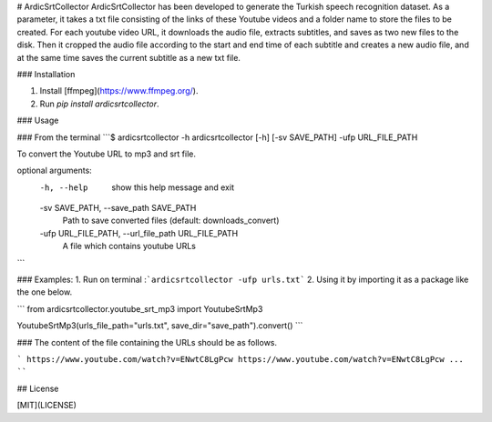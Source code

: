 # ArdicSrtCollector
ArdicSrtCollector has been developed to generate the Turkish speech recognition dataset. As a parameter, it takes a txt file consisting of the links of these Youtube videos and a folder name to store the files to be created. For each youtube video URL, it downloads the audio file,  extracts subtitles, and saves as two new files to the disk. Then it cropped the audio file according to the start and end time of each subtitle and creates a new audio file, and at the same time saves the current subtitle as a new txt file. 


### Installation

1. Install [ffmpeg](https://www.ffmpeg.org/).
2. Run `pip install ardicsrtcollector`.

### Usage

### From the terminal
```$ ardicsrtcollector -h
ardicsrtcollector [-h] [-sv SAVE_PATH] -ufp URL_FILE_PATH

To convert the Youtube URL to mp3 and srt file.

optional arguments:
  -h, --help            show this help message and exit
  -sv SAVE_PATH, --save_path SAVE_PATH
                        Path to save converted files (default: downloads_convert)
  -ufp URL_FILE_PATH, --url_file_path URL_FILE_PATH
                        A file which contains youtube URLs

```

### Examples:
1. Run on terminal :```ardicsrtcollector -ufp urls.txt```
2. Using it by importing it as a package like the one below. 

``` 
from ardicsrtcollector.youtube_srt_mp3 import YoutubeSrtMp3

YoutubeSrtMp3(urls_file_path="urls.txt", save_dir="save_path").convert()
```

### The content of the file containing the URLs should be as follows.  

```
https://www.youtube.com/watch?v=ENwtC8LgPcw
https://www.youtube.com/watch?v=ENwtC8LgPcw
...
````

## License

[MIT](LICENSE)
